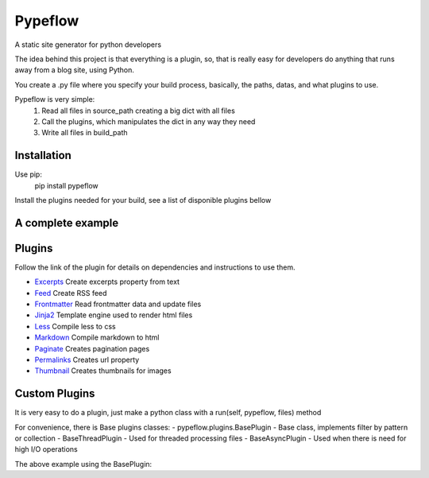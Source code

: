 Pypeflow
========

A static site generator for python developers

The idea behind this project is that everything is a plugin, so, that is really easy for developers do anything that runs away from a blog site, using Python.

You create a .py file where you specify your build process, basically, the paths, datas, and what plugins to use.

Pypeflow is very simple:
    1. Read all files in source_path creating a big dict with all files
    2. Call the plugins, which manipulates the dict in any way they need
    3. Write all files in build_path


Installation
------------
Use pip:
    pip install pypeflow

Install the plugins needed for your build, see a list of disponible plugins bellow


A complete example
------------------

.. code-block:: python
    pypeflow = Pypeflow(
        source_path=os.path.join(BASE_DIR, 'content'),
        build_path=os.path.join(BASE_DIR, 'output'),
        templates_path=os.path.join(BASE_DIR, 'templates'),
        collections={  # Collections are for group files by pattern, so you can pass same data for multiple files
            'recipes': {
                'pattern': r'^/recipes/',
                'permalink': '/recipes/:category/:title/',  # used by permalinks plugin
                'sort': 'date',
                'reverse': True,
            },
        },
        plugins=(
            FrontmatterPlugin(filter_pattern=r'\.md$'),  # extract frontmatter data from file
            MarkdownPlugin(),  # convert markdown to html
            PaginatePlugin(  # create pagination pages (/recipes/, /recipes/2/, ...)
                filter_collections=['recipes'],
                per_page=10,
                template='recipes.html',
                permalink_first='/recipes/',
                permalink='/recipes/:page/',
                sort='date',
                sort_reverse=True,
            ),
            PermalinksPlugin(filter_collections=['recipes']),  # generate url for pages
            ExcerptsPlugin(size=160),  # generates excerpts from file contents
            FeedPlugin(filter_collections=['recipes']),  # creates a RSS xml file
            Jinja2Plugin(), # render template
        )
    )
    pypeflow.build()  # write files on build_path
    pypeflow.serve()  # stats a dev server using build_path as root


Plugins
-------

Follow the link of the plugin for details on dependencies and instructions to use them.

- `Excerpts <https://github.com/pypeflow/pypeflow-excerpts>`_ Create excerpts property from text
- `Feed <https://github.com/pypeflow/pypeflow-feed>`_ Create RSS feed
- `Frontmatter <https://github.com/pypeflow/pypeflow-frontmatter>`_ Read frontmatter data and update files
- `Jinja2 <https://github.com/pypeflow/pypeflow-jinja2>`_ Template engine used to render html files
- `Less <https://github.com/pypeflow/pypeflow-less>`_ Compile less to css
- `Markdown <https://github.com/pypeflow/pypeflow-markdown>`_ Compile markdown to html
- `Paginate <https://github.com/pypeflow/pypeflow-paginate>`_ Creates pagination pages
- `Permalinks <https://github.com/pypeflow/pypeflow-permalinks>`_ Creates url property
- `Thumbnail <https://github.com/pypeflow/pypeflow-thumbnail>`_ Creates thumbnails for images


Custom Plugins
--------------

It is very easy to do a plugin, just make a python class with a run(self, pypeflow, files) method

.. code-block:: python
    class ByPypeflowPlugin(object):
        def run(self, pypeflow, files):
            for path, file in files.items():
                if path.endswith('.html'):
                    new_contents = '{} <p>By pypeflow</p>'.format(file['contents'].read().decode('utf-8))
                    file['contents'] = io.BytesIO(new_contents)

For convenience, there is Base plugins classes:
- pypeflow.plugins.BasePlugin - Base class, implements filter by pattern or collection
- BaseThreadPlugin - Used for threaded processing files
- BaseAsyncPlugin - Used when there is need for high I/O operations

The above example using the BasePlugin:

.. code-block:: python
    class ByPypeflowPlugin(object):
        def process_file(self, path, file):
            new_contents = '{} <p>By pypeflow</p>'.format(file['contents'].read().decode('utf-8))
            file['contents'] = io.BytesIO(new_contents)

    # using the plugin like this
    ByPypeflowPlugin(filter_pattern=r'.html$')
